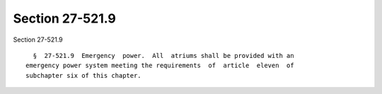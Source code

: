 Section 27-521.9
================

Section 27-521.9 ::    
        
     
        §  27-521.9  Emergency  power.  All  atriums shall be provided with an
      emergency power system meeting the requirements  of  article  eleven  of
      subchapter six of this chapter.
    
    
    
    
    
    
    